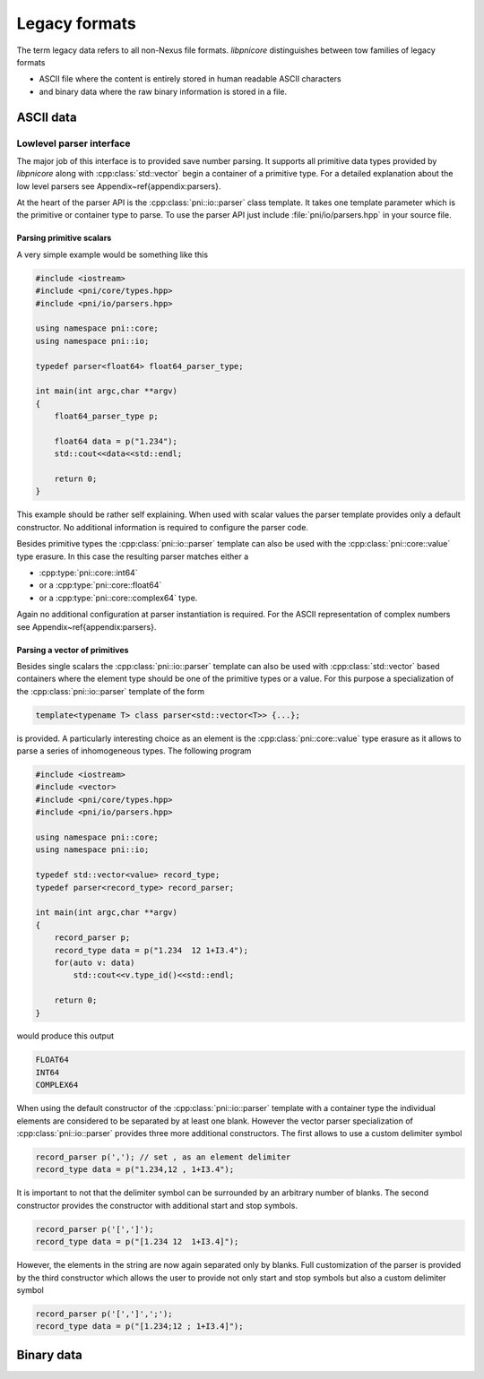 ==============
Legacy formats
==============

The term legacy data refers to all non-Nexus file formats.
*libpnicore* distinguishes between tow families of legacy formats 

* ASCII file where the content is entirely stored in human readable ASCII
  characters
* and binary data where the raw binary information is stored in a file.

ASCII data
==========

Lowlevel parser interface
-------------------------

The major job of this interface is to provided save number parsing. It supports 
all primitive data types provided by *libpnicore* along with 
:cpp:class:`std::vector` begin a container of a primitive type.
For a detailed explanation about the low level parsers see
Appendix~\ref{appendix:parsers}. 

At the heart of the parser API is the :cpp:class:`pni::io::parser` class 
template. It takes one template parameter which is the primitive or container 
type to parse. To use the parser API just include :file:`pni/io/parsers.hpp` in 
your source file. 

Parsing primitive scalars
~~~~~~~~~~~~~~~~~~~~~~~~~

A very simple example would be something like this

.. code-block:: cpp

   #include <iostream>
   #include <pni/core/types.hpp>
   #include <pni/io/parsers.hpp>
   
   using namespace pni::core;
   using namespace pni::io;
   
   typedef parser<float64> float64_parser_type;
   
   int main(int argc,char **argv)
   {
       float64_parser_type p;
   
       float64 data = p("1.234");
       std::cout<<data<<std::endl;
   
       return 0;
   }
   
This example should be rather self explaining. 
When used with scalar values the parser template provides only a default 
constructor. No additional information is required to configure the 
parser code. 

Besides primitive types the :cpp:class:`pni::io::parser` template can also be 
used with the :cpp:class:`pni::core::value` type erasure. In this case the 
resulting parser matches either a 

* :cpp:type:`pni::core::int64`
* or a :cpp:type:`pni::core::float64`
* or a :cpp:type:`pni::core::complex64` type.

Again no additional configuration at parser instantiation is required. 
For the ASCII representation of complex numbers see
Appendix~\ref{appendix:parsers}.

Parsing a vector of primitives
~~~~~~~~~~~~~~~~~~~~~~~~~~~~~~

Besides single scalars the :cpp:class:`pni::io::parser` template can also be 
used with :cpp:class:`std::vector` based containers where the element type 
should be one of the primitive types or a value. 
For this purpose a specialization of the :cpp:class:`pni::io::parser` template 
of the form

.. code-block:: cpp

   template<typename T> class parser<std::vector<T>> {...};

is provided. A particularly interesting choice as an element is the 
:cpp:class:`pni::core::value` type erasure as it allows to parse a series of 
inhomogeneous types. The following program

.. code-block:: cpp

   #include <iostream>
   #include <vector>
   #include <pni/core/types.hpp>
   #include <pni/io/parsers.hpp>
   
   using namespace pni::core;
   using namespace pni::io;
   
   typedef std::vector<value> record_type;
   typedef parser<record_type> record_parser;
   
   int main(int argc,char **argv)
   {
       record_parser p;
       record_type data = p("1.234  12 1+I3.4");
       for(auto v: data)
           std::cout<<v.type_id()<<std::endl;
   
       return 0;
   }

would produce this output

.. code-block:: text
   
   FLOAT64
   INT64
   COMPLEX64

When using the default constructor of the :cpp:class:`pni::io::parser` 
template with a container type the individual elements are considered to be 
separated by at least one blank. 
However the vector parser specialization of :cpp:class:`pni::io::parser` 
provides three more additional constructors. 
The first allows to use a custom delimiter symbol

.. code-block:: cpp

   record_parser p(','); // set , as an element delimiter
   record_type data = p("1.234,12 , 1+I3.4");

It is important to not that the delimiter symbol can be surrounded by an
arbitrary number of blanks. 
The second constructor provides the constructor with additional 
start and stop symbols. 

.. code-block:: cpp

   record_parser p('[',']');
   record_type data = p("[1.234 12  1+I3.4]");

However, the elements in the string are now again separated only by blanks. 
Full customization of the parser is provided by the third constructor which
allows the user to provide not only start and stop symbols but also a custom 
delimiter symbol

.. code-block:: cpp

   record_parser p('[',']',';');
   record_type data = p("[1.234;12 ; 1+I3.4]");



Binary data
===========

.. todo::

   Add section about binary data formats


